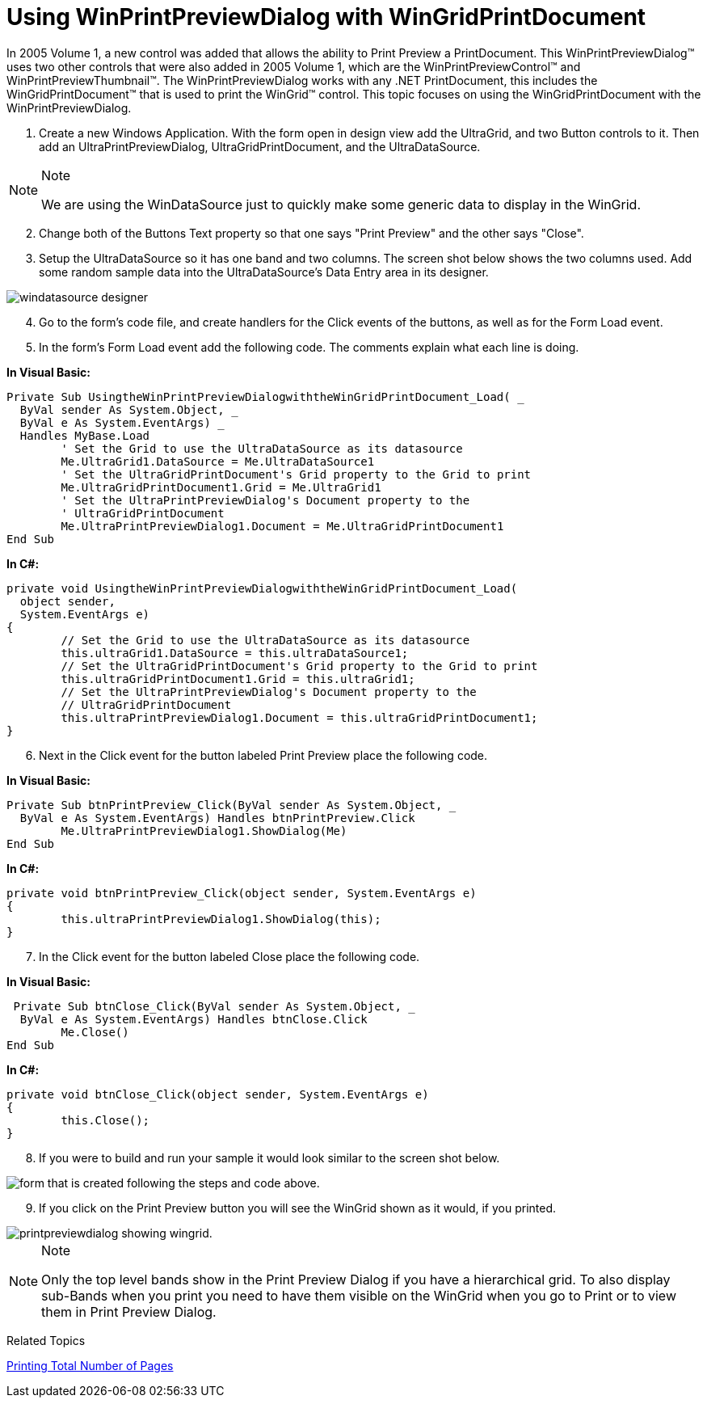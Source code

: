 ﻿////

|metadata|
{
    "name": "winprintpreviewdialog-wingridprintdocument-using-winprintpreviewdialog-with-wingridprintdocument",
    "controlName": [],
    "tags": [],
    "guid": "{D7CD2E90-DC84-44DF-BDFC-3682F48D07D7}",  
    "buildFlags": [],
    "createdOn": "2005-06-07T00:00:00Z"
}
|metadata|
////

= Using WinPrintPreviewDialog with WinGridPrintDocument

In 2005 Volume 1, a new control was added that allows the ability to Print Preview a PrintDocument. This WinPrintPreviewDialog™ uses two other controls that were also added in 2005 Volume 1, which are the WinPrintPreviewControl™ and WinPrintPreviewThumbnail™. The WinPrintPreviewDialog works with any .NET PrintDocument, this includes the WinGridPrintDocument™ that is used to print the WinGrid™ control. This topic focuses on using the WinGridPrintDocument with the WinPrintPreviewDialog.

[start=1]
. Create a new Windows Application. With the form open in design view add the UltraGrid, and two Button controls to it. Then add an UltraPrintPreviewDialog, UltraGridPrintDocument, and the UltraDataSource.

.Note
[NOTE]
====
We are using the WinDataSource just to quickly make some generic data to display in the WinGrid.
====

[start=2]
. Change both of the Buttons Text property so that one says "Print Preview" and the other says "Close".
[start=3]
. Setup the UltraDataSource so it has one band and two columns. The screen shot below shows the two columns used. Add some random sample data into the UltraDataSource's Data Entry area in its designer.

image::Images\WinMisc_Using_the_WinPrintPreviewDialog_with_the_WinGridPrintDocument_01.png[windatasource designer]

[start=4]
. Go to the form's code file, and create handlers for the Click events of the buttons, as well as for the Form Load event.
[start=5]
. In the form's Form Load event add the following code. The comments explain what each line is doing.

*In Visual Basic:*

----
Private Sub UsingtheWinPrintPreviewDialogwiththeWinGridPrintDocument_Load( _
  ByVal sender As System.Object, _
  ByVal e As System.EventArgs) _
  Handles MyBase.Load
	' Set the Grid to use the UltraDataSource as its datasource
	Me.UltraGrid1.DataSource = Me.UltraDataSource1
	' Set the UltraGridPrintDocument's Grid property to the Grid to print
	Me.UltraGridPrintDocument1.Grid = Me.UltraGrid1
	' Set the UltraPrintPreviewDialog's Document property to the
	' UltraGridPrintDocument
	Me.UltraPrintPreviewDialog1.Document = Me.UltraGridPrintDocument1
End Sub
----

*In C#:*

----
private void UsingtheWinPrintPreviewDialogwiththeWinGridPrintDocument_Load(
  object sender, 
  System.EventArgs e)
{
	// Set the Grid to use the UltraDataSource as its datasource
	this.ultraGrid1.DataSource = this.ultraDataSource1;
	// Set the UltraGridPrintDocument's Grid property to the Grid to print
	this.ultraGridPrintDocument1.Grid = this.ultraGrid1;
	// Set the UltraPrintPreviewDialog's Document property to the
	// UltraGridPrintDocument
	this.ultraPrintPreviewDialog1.Document = this.ultraGridPrintDocument1;
}
----

[start=6]
. Next in the Click event for the button labeled Print Preview place the following code.

*In Visual Basic:*

----
Private Sub btnPrintPreview_Click(ByVal sender As System.Object, _
  ByVal e As System.EventArgs) Handles btnPrintPreview.Click
	Me.UltraPrintPreviewDialog1.ShowDialog(Me)
End Sub
----

*In C#:*

----
private void btnPrintPreview_Click(object sender, System.EventArgs e)
{
	this.ultraPrintPreviewDialog1.ShowDialog(this);
}
----

[start=7]
. In the Click event for the button labeled Close place the following code.

*In Visual Basic:*

----
 Private Sub btnClose_Click(ByVal sender As System.Object, _
  ByVal e As System.EventArgs) Handles btnClose.Click
	Me.Close()
End Sub
----

*In C#:*

----
private void btnClose_Click(object sender, System.EventArgs e)
{
	this.Close();
}
----

[start=8]
. If you were to build and run your sample it would look similar to the screen shot below.

image::Images\WinPrintPreviewDialog_WinGridPrintDocument_Using_WinPrintPreviewDialog_with_WinGridPrintDocument_01.png[form that is created following the steps and code above.]

[start=9]
. If you click on the Print Preview button you will see the WinGrid shown as it would, if you printed.

image::Images\WinPrintPreviewDialog_WinGridPrintDocument_Using_WinPrintPreviewDialog_with_WinGridPrintDocument_02.png[printpreviewdialog showing wingrid.]

.Note
[NOTE]
====
Only the top level bands show in the Print Preview Dialog if you have a hierarchical grid. To also display sub-Bands when you print you need to have them visible on the WinGrid when you go to Print or to view them in Print Preview Dialog.
====

Related Topics

link:wingridprintdocument-printing-total-number-of-pages[Printing Total Number of Pages]